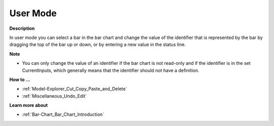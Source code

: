 

.. _Bar-Chart_Bar_Chart_in_User_Mode:


User Mode
=========

**Description** 

In user mode you can select a bar in the bar chart and change the value of the identifier that is represented by the bar by dragging the top of the bar up or down, or by entering a new value in the status line.



**Note** 

*	You can only change the value of an identifier if the bar chart is not read-only and if the identifier is in the set CurrentInputs, which generally means that the identifier should not have a definition.




**How to ...** 

*	:ref:`Model-Explorer_Cut_Copy_Paste_and_Delete`  
*	:ref:`Miscellaneous_Undo_Edit`  




**Learn more about** 

*	:ref:`Bar-Chart_Bar_Chart_Introduction`  



